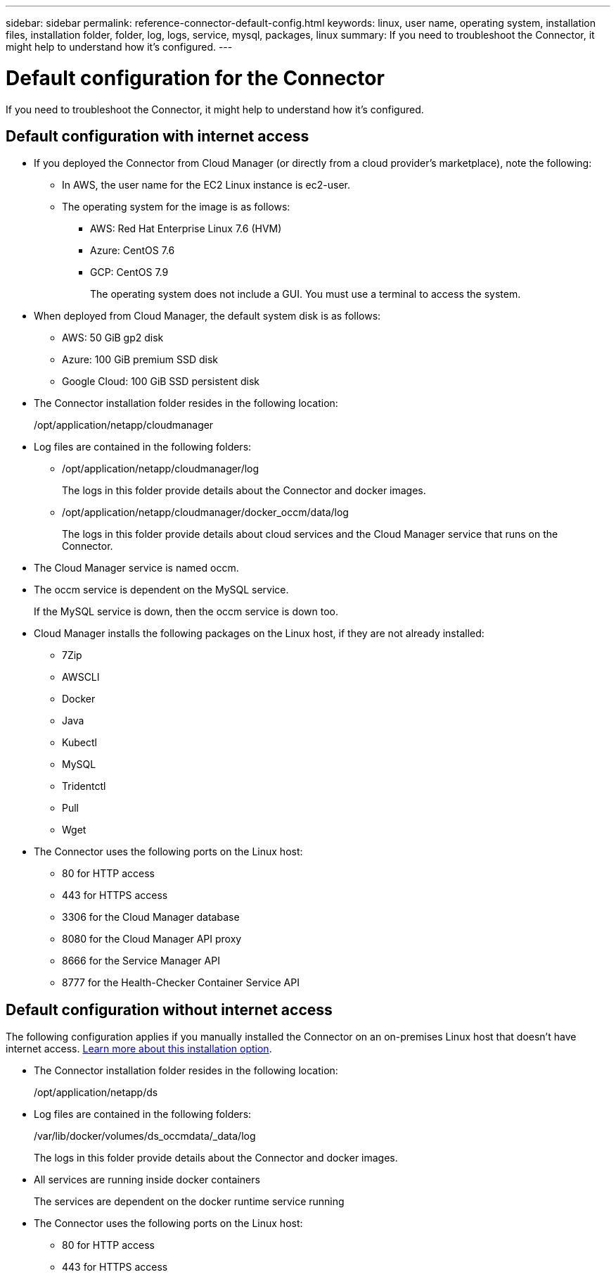 ---
sidebar: sidebar
permalink: reference-connector-default-config.html
keywords: linux, user name, operating system, installation files, installation folder, folder, log, logs, service, mysql, packages, linux
summary: If you need to troubleshoot the Connector, it might help to understand how it's configured.
---

= Default configuration for the Connector
:hardbreaks:
:nofooter:
:icons: font
:linkattrs:
:imagesdir: ./media/

[.lead]
If you need to troubleshoot the Connector, it might help to understand how it's configured.

== Default configuration with internet access

* If you deployed the Connector from Cloud Manager (or directly from a cloud provider's marketplace), note the following:

** In AWS, the user name for the EC2 Linux instance is ec2-user.

** The operating system for the image is as follows:
*** AWS: Red Hat Enterprise Linux 7.6 (HVM)
*** Azure: CentOS 7.6
*** GCP: CentOS 7.9
+
The operating system does not include a GUI. You must use a terminal to access the system.

* When deployed from Cloud Manager, the default system disk is as follows:

** AWS: 50 GiB gp2 disk
** Azure: 100 GiB premium SSD disk
** Google Cloud: 100 GiB SSD persistent disk

* The Connector installation folder resides in the following location:
+
/opt/application/netapp/cloudmanager

* Log files are contained in the following folders:
+
** /opt/application/netapp/cloudmanager/log
+
The logs in this folder provide details about the Connector and docker images.

** /opt/application/netapp/cloudmanager/docker_occm/data/log
+
The logs in this folder provide details about cloud services and the Cloud Manager service that runs on the Connector.

* The Cloud Manager service is named occm.

* The occm service is dependent on the MySQL service.
+
If the MySQL service is down, then the occm service is down too.

* Cloud Manager installs the following packages on the Linux host, if they are not already installed:
** 7Zip
** AWSCLI
** Docker
** Java
** Kubectl
** MySQL
** Tridentctl
** Pull
** Wget

* The Connector uses the following ports on the Linux host:
** 80 for HTTP access
** 443 for HTTPS access
** 3306 for the Cloud Manager database
** 8080 for the Cloud Manager API proxy
** 8666 for the Service Manager API
** 8777 for the Health-Checker Container Service API

== Default configuration without internet access

The following configuration applies if you manually installed the Connector on an on-premises Linux host that doesn't have internet access. link:task-install-connector-onprem-no-internet.html[Learn more about this installation option].

* The Connector installation folder resides in the following location:
+
/opt/application/netapp/ds

* Log files are contained in the following folders:
+
/var/lib/docker/volumes/ds_occmdata/_data/log
+
The logs in this folder provide details about the Connector and docker images.

* All services are running inside docker containers
+
The services are dependent on the docker runtime service running

* The Connector uses the following ports on the Linux host:

** 80 for HTTP access
** 443 for HTTPS access

